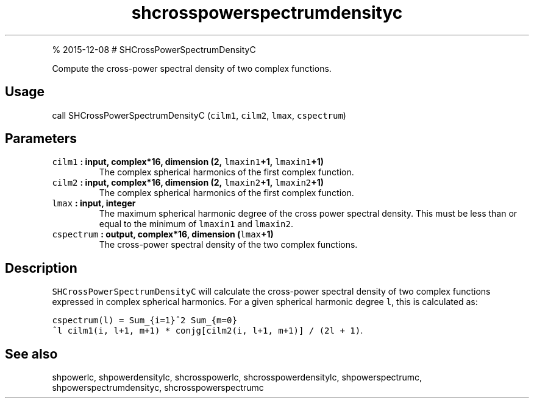 .\" Automatically generated by Pandoc 1.17.1
.\"
.TH "shcrosspowerspectrumdensityc" "1" "" "Fortran 95" "SHTOOLS 3.2"
.hy
.PP
% 2015\-12\-08 # SHCrossPowerSpectrumDensityC
.PP
Compute the cross\-power spectral density of two complex functions.
.SH Usage
.PP
call SHCrossPowerSpectrumDensityC (\f[C]cilm1\f[], \f[C]cilm2\f[],
\f[C]lmax\f[], \f[C]cspectrum\f[])
.SH Parameters
.TP
.B \f[C]cilm1\f[] : input, complex*16, dimension (2, \f[C]lmaxin1\f[]+1, \f[C]lmaxin1\f[]+1)
The complex spherical harmonics of the first complex function.
.RS
.RE
.TP
.B \f[C]cilm2\f[] : input, complex*16, dimension (2, \f[C]lmaxin2\f[]+1, \f[C]lmaxin2\f[]+1)
The complex spherical harmonics of the first complex function.
.RS
.RE
.TP
.B \f[C]lmax\f[] : input, integer
The maximum spherical harmonic degree of the cross power spectral
density.
This must be less than or equal to the minimum of \f[C]lmaxin1\f[] and
\f[C]lmaxin2\f[].
.RS
.RE
.TP
.B \f[C]cspectrum\f[] : output, complex*16, dimension (\f[C]lmax\f[]+1)
The cross\-power spectral density of the two complex functions.
.RS
.RE
.SH Description
.PP
\f[C]SHCrossPowerSpectrumDensityC\f[] will calculate the cross\-power
spectral density of two complex functions expressed in complex spherical
harmonics.
For a given spherical harmonic degree \f[C]l\f[], this is calculated as:
.PP
\f[C]cspectrum(l)\ =\ Sum_{i=1}^2\ Sum_{m=0}^l\ cilm1(i,\ l+1,\ m+1)\ *\ conjg[cilm2(i,\ l+1,\ m+1)]\ /\ (2l\ +\ 1)\f[].
.SH See also
.PP
shpowerlc, shpowerdensitylc, shcrosspowerlc, shcrosspowerdensitylc,
shpowerspectrumc, shpowerspectrumdensityc, shcrosspowerspectrumc
